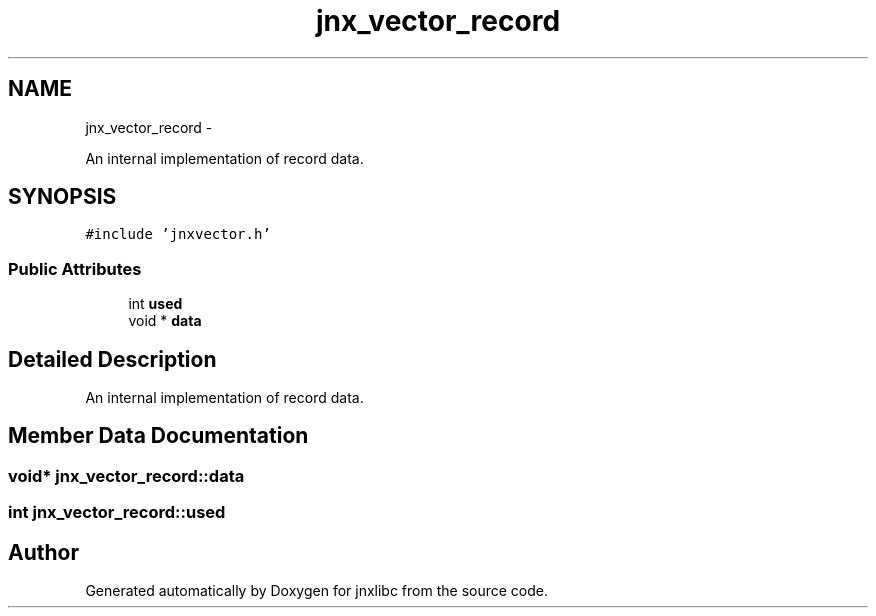 .TH "jnx_vector_record" 3 "Sun Apr 27 2014" "jnxlibc" \" -*- nroff -*-
.ad l
.nh
.SH NAME
jnx_vector_record \- 
.PP
An internal implementation of record data\&.  

.SH SYNOPSIS
.br
.PP
.PP
\fC#include 'jnxvector\&.h'\fP
.SS "Public Attributes"

.in +1c
.ti -1c
.RI "int \fBused\fP"
.br
.ti -1c
.RI "void * \fBdata\fP"
.br
.in -1c
.SH "Detailed Description"
.PP 
An internal implementation of record data\&. 
.SH "Member Data Documentation"
.PP 
.SS "void* jnx_vector_record::data"

.SS "int jnx_vector_record::used"


.SH "Author"
.PP 
Generated automatically by Doxygen for jnxlibc from the source code\&.
